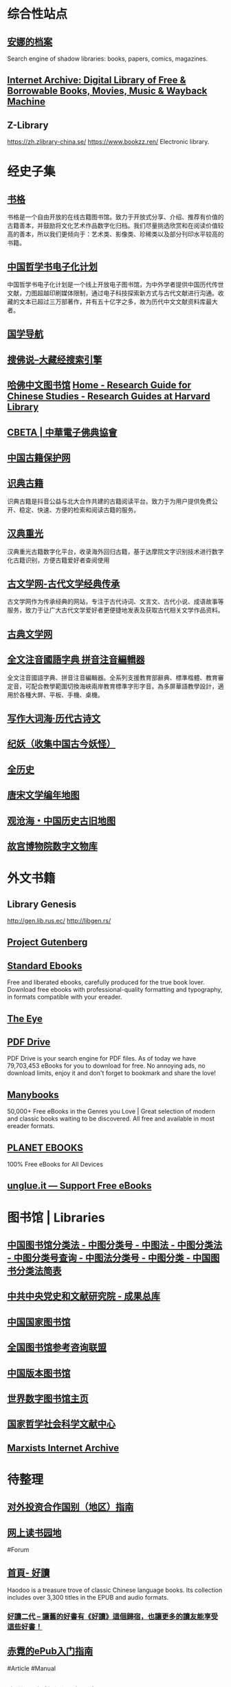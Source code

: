 #+Description: 资源一大堆，没读几本，码住等于读了

* 综合性站点
:PROPERTIES:
:collapsed: true
:END:
** [[https://zh.annas-archive.org/][安娜的档案]]
:PROPERTIES:
:END:
Search engine of shadow libraries: books, papers, comics, magazines.
** [[https://archive.org/][Internet Archive: Digital Library of Free & Borrowable Books, Movies, Music & Wayback Machine]]
** Z-Library
:PROPERTIES:
:heading: true
:END:
https://zh.zlibrary-china.se/
https://www.bookzz.ren/
Electronic library.
* 经史子集
:PROPERTIES:
:collapsed: true
:heading: true
:END:
** [[https://new.shuge.org/][书格]]
:PROPERTIES:
:END:
书格是一个自由开放的在线古籍图书馆。致力于开放式分享、介绍、推荐有价值的古籍善本，并鼓励将文化艺术作品数字化归档。我们尽量挑选欣赏和在阅读价值较高的善本，所以我们更倾向于：艺术类、影像类、珍稀类以及部分刊印水平较高的书籍。
** [[https://ctext.org/zhs][中国哲学书电子化计划]]
中国哲学书电子化计划是一个线上开放电子图书馆，为中外学者提供中国历代传世文献，力图超越印刷媒体限制，通过电子科技探索新方式与古代文献进行沟通。收藏的文本已超过三万部著作，并有五十亿字之多，故为历代中文文献资料库最大者。
** [[http://www.guoxue123.com/][国学导航]]
** [[http://soufoshuo.com/][搜佛说--大藏经搜索引擎]]
** [[https://guides.library.harvard.edu/chinese][哈佛中文图书馆]] [[https://guides.library.harvard.edu/chinese][Home - Research Guide for Chinese Studies - Research Guides at Harvard Library]]
** [[http://cbeta.org/][CBETA | 中華電子佛典協會]]
** [[http://www.nlc.cn/pcab/][中国古籍保护网]]
** [[https://www.shidianguji.com/][识典古籍]]
:PROPERTIES:
:END:
识典古籍是抖音公益与北大合作共建的古籍阅读平台。致力于为用户提供免费公开、稳定、快速、方便的检索和阅读古籍的服务。
** [[https://wenyuan.aliyun.com/home][汉典重光]]
:PROPERTIES:
:END:
汉典重光古籍数字化平台，收录海外回归古籍，基于达摩院文字识别技术进行数字化古籍识别，方便古籍爱好者查阅使用
** [[https://www.guwenxue.org/][古文学网-古代文学经典传承]]
:PROPERTIES:
:END:
古文学网作为传承经典的网站，专注于古代诗词、文言文、古代小说、成语故事等服务，致力于让广大古代文学爱好者更便捷地发表及获取古代相关文学作品资料。
** [[http://www.gudianwenxue.com.cn/][古典文学网]]
** [[https://toneoz.com/][全文注音國語字典 拼音注音編輯器]]
:PROPERTIES:
:END:
全文注音國語字典、拼音注音編輯器。全系列支援教育部辭典、標準楷體、教育審定音，可配合教學範圍切換海峽兩岸教育標準字形字音。為多屏華語教學設計，適用於各種大屏、平板、手機、桌機。
** [[http://www.zhsc.com/indexgb.htm][写作大词海·历代古诗文]]
** [[https://www.cbaigui.com/][纪妖（收集中国古今妖怪）]]
** [[https://www.allhistory.com/][全历史]]
** [[https://sou-yun.cn/PoetLifeMap.aspx][唐宋文学编年地图]]
** [[https://www.ageeye.cn/][观沧海・中国历史古旧地图]]
** [[https://digicol.dpm.org.cn/][故宫博物院数字文物库]]
* 外文书籍
:PROPERTIES:
:heading: true
:collapsed: true
:END:
** Library Genesis
http://gen.lib.rus.ec/
http://libgen.rs/
** [[http://www.gutenberg.org/][Project Gutenberg]]
** [[https://standardebooks.org/][Standard Ebooks]]
:PROPERTIES:
:END:
Free and liberated ebooks, carefully produced for the true book lover. Download free ebooks with professional-quality formatting and typography, in formats compatible with your ereader.
** [[https://the-eye.eu/public/][The Eye]]
** [[https://www.pdfdrive.com/][PDF Drive]]
:PROPERTIES:
:END:
PDF Drive is your search engine for PDF files. As of today we have 79,703,453 eBooks for you to download for free. No annoying ads, no download limits, enjoy it and don't forget to bookmark and share the love!
** [[https://manybooks.net/][Manybooks]]
:PROPERTIES:
:END:
50,000+ Free eBooks in the Genres you Love | Great selection of modern and classic books waiting to be discovered. All free and available in most ereader formats.
** [[https://www.planetebook.com/][PLANET EBOOKS]]
:PROPERTIES:
:END:
100% Free eBooks for All Devices
** [[https://unglue.it/][unglue.it — Support Free eBooks]]
* 图书馆 | Libraries
:PROPERTIES:
:heading: true
:collapsed: true
:END:
** [[http://www.ztflh.com/][中国图书馆分类法 - 中图分类号 - 中图法 - 中图分类法 - 中图分类号查询 - 中图法分类号 - 中图分类 - 中国图书分类法简表]]
** [[https://ebook.dswxyjy.org.cn/][中共中央党史和文献研究院 - 成果总库]]
** [[http://www.nlc.cn/][中国国家图书馆]]
** [[http://www.ucdrs.superlib.net/][全国图书馆参考咨询联盟]]
** [[https://pdc.capub.cn/][中国版本图书馆]]
** [[https://www.wdl.org/zh/][世界数字图书馆主页]]
** [[https://www.ncpssd.org/][国家哲学社会科学文献中心]]
** [[https://www.marxists.org/][Marxists Internet Archive]]
* 待整理
:PROPERTIES:
:heading: true
:collapsed: true
:END:
** [[http://fec.mofcom.gov.cn/article/gbdqzn/indexphone.shtml#][对外投资合作国别（地区）指南]]
** [[https://readfree.net/bbs/][网上读书园地]]
#Forum
** [[https://www.haodoo.net/][首頁- 好讀]]
Haodoo is a treasure trove of classic Chinese language books. Its collection includes over 3,300 titles in the EPUB and audio formats.
*** [[https://haodoo.blog/][好讀二代 – 讓舊的好書有《好讀》這個歸宿，也讓更多的讀友能享受這些好書！]]
** [[https://pan.baidu.com/s/1bpQBQph?pwd=b3p1][赤霓的ePub入门指南]]
#Article #Manual
** [[https://bookfere.com/][书伴 -- 为静心阅读而生]]
:PROPERTIES:
:END:
书伴（bookfere.com），创建的目的是帮助您更便捷、深入地使用手中的Kindle阅读器，让读书成为生命的一部分，让灵魂永远行走在路上。
* 网络文学
:PROPERTIES:
:collapsed: true
:END:
** [[https://404.bgme.bid/][404小说文库]]
:PROPERTIES:
:END:
404小说文库，存档因种种原因被删除的小说。
** [[https://www.aixdzs.com/][爱下电子书]]
** [[https://www.zei8.vip/][贼吧网]]
:PROPERTIES:
:END:
贼吧网,txt,txt小说,txt小说下载,txt电子书免费下载,txt电子书,电子书下载,手机电子书,小说txt下载全集
** [[http://www.freexiaoshuo.com/index.html][免费小说网]]
** [[https://www.jingjiaoba.com/][精校吧]]
:PROPERTIES:
:END:
精校吧是一个给书友提供下载网络精校txt小说、完本电子书的网站。本站的宗旨是以为书友推荐网络上人气精品的完本精校版小说、完本校对版小说，是书荒者必上小说下载网站！
** [[http://www.12z.cn/index.html][免费小说网]]
** [[https://noveless.com/][书荒部落-精校全本]]
** [[https://www.txt80.cc/][八零电子书 - 小说 小说排行榜 TXT80电子书 全本免费完结小说]]
:PROPERTIES:
:END:
八零电子书提供精彩小说阅读,各种小说排行榜,免费好看的小说,提供穿越小说,都市小说,言情小说,玄幻小说,重生小说,网游小说,武侠小说,历史小说等全本全集完结小说在线阅读及txt下载.优秀小说尽在TXT80.cc。
** [[https://www.sadtxt.com/][txt小说下载-全本txt电子书资源免费下载-sadTxt]]
:PROPERTIES:
:END:
提供全本完结的TXT格式电子书免费下载,TXT小说下载,手机电子书下载,纯文字版小说下载,给您一个整洁舒适的小说下载环境
** #Forum
*** [[https://www.horou.com/][河洛网]]
河洛所提供的是一个专属于文字爱好者的互动空间，是所有爱读书写文的人展现自信风采的地方。
*** [[http://www.1000qm.vip/][阡陌居(www.1000qm.vip)－华人地区的最大休闲文学讨论论坛 -]]
阡陌居是华人地区的最大休闲文学讨论论坛
*** [[https://legado.cn/][阅读论坛]]
:PROPERTIES:
:END:
阅读论坛致力于为书迷收集阅读书源，阅读主题，实用软件以及使用教程，提供悬赏问答和综合休闲放松交流，用心打造简单实用的阅读论坛。
* [[RIP]]
:PROPERTIES:
:collapsed: true
:END:
** [[http://www.zxcs.me/][知轩藏书]]
以下是一些高仿
*** [[http://zxcs.info/][知轩藏书,小说排行榜-校对全本TXT小说下载网]]
*** [[https://zxcstxt.com/][知轩藏书-精校小说排行榜-全本TXT小说下载网]]
:PROPERTIES:
:END:
知轩藏书是一个给网友提供免费阅读的全集网络精校TXT全本小说的网站。本站的宗旨是为网友搜集网络上质量最高的全集精校版小说、全集校对版小说！
** [[https://readhub.one/][读库 | 书籍]]
** [[https://ebook2.lorefree.com/][LoreFree-去中心化免费电子书共享社区]]
:PROPERTIES:
:END:
Lorefree,专业的免费电子书下载网站,支持mobi,epub,pdf,txt,azw3等阅读格式的电子书免费下载